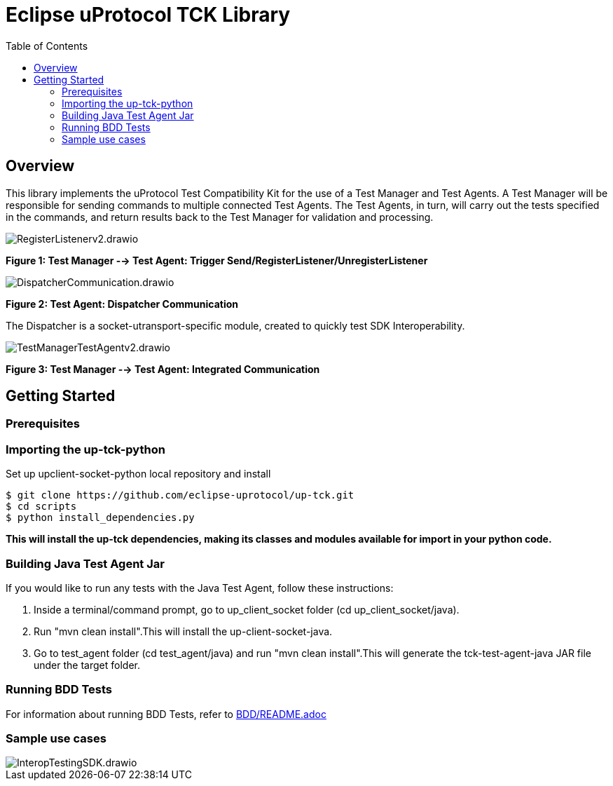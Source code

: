 = Eclipse uProtocol TCK Library 
:toc:

== Overview

This library implements the uProtocol Test Compatibility Kit for the use of a Test Manager and Test Agents. A Test Manager will be responsible for sending commands to multiple connected Test Agents. The Test Agents, in turn, will carry out the tests specified in the commands, and return results back to the Test Manager for validation and processing.

image::screenshots/RegisterListenerv2.drawio.svg[]

*Figure 1: Test Manager --> Test Agent: Trigger Send/RegisterListener/UnregisterListener*

image::screenshots/DispatcherCommunication.drawio.svg[]

*Figure 2: Test Agent: Dispatcher Communication*

The Dispatcher is a socket-utransport-specific module, created to quickly test SDK Interoperability.

image::screenshots/TestManagerTestAgentv2.drawio.svg[]

*Figure 3: Test Manager --> Test Agent: Integrated Communication*

== Getting Started

=== Prerequisites

=== Importing the up-tck-python
 
Set up upclient-socket-python local repository and install
[source]
----
$ git clone https://github.com/eclipse-uprotocol/up-tck.git
$ cd scripts
$ python install_dependencies.py
----
*This will install the up-tck dependencies, making its classes and modules available for import in your python code.*

=== Building Java Test Agent Jar

If you would like to run any tests with the Java Test Agent, follow these instructions:

1. Inside a terminal/command prompt, go to up_client_socket folder (cd up_client_socket/java).
2. Run "mvn clean install".This will install the up-client-socket-java.
3. Go to test_agent folder (cd test_agent/java) and run "mvn clean install".This will generate the tck-test-agent-java JAR file under the target folder.

=== Running BDD Tests

For information about running BDD Tests, refer to  https://github.com/eclipse-uprotocol/up-tck/blob/main/test_manager/README.adoc[BDD/README.adoc]

=== Sample use cases
image::screenshots/InteropTestingSDK.drawio.svg[]
